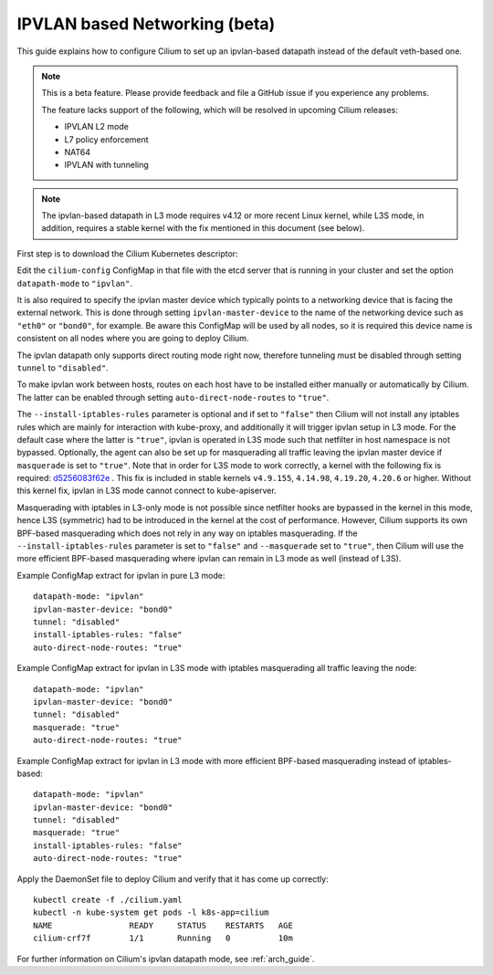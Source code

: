 .. only:: not (epub or latex or html)

    WARNING: You are looking at unreleased Cilium documentation.
    Please use the official rendered version released here:
    http://docs.cilium.io

.. _ipvlan:

******************************
IPVLAN based Networking (beta)
******************************

This guide explains how to configure Cilium to set up an ipvlan-based
datapath instead of the default veth-based one.

.. note::

    This is a beta feature. Please provide feedback and file a GitHub issue if
    you experience any problems.

    The feature lacks support of the following, which will be resolved in
    upcoming Cilium releases:

    - IPVLAN L2 mode
    - L7 policy enforcement
    - NAT64
    - IPVLAN with tunneling

.. note::

   The ipvlan-based datapath in L3 mode requires v4.12 or more recent Linux
   kernel, while L3S mode, in addition, requires a stable kernel with the fix
   mentioned in this document (see below).

First step is to download the Cilium Kubernetes descriptor:

.. tabs::
  .. group-tab:: K8s 1.13

    .. parsed-literal::

      curl -LO \ |SCM_WEB|\/examples/kubernetes/1.13/cilium.yaml

  .. group-tab:: K8s 1.12

    .. parsed-literal::

      curl -LO \ |SCM_WEB|\/examples/kubernetes/1.12/cilium.yaml

  .. group-tab:: K8s 1.11

    .. parsed-literal::

      curl -LO \ |SCM_WEB|\/examples/kubernetes/1.11/cilium.yaml

  .. group-tab:: K8s 1.10

    .. parsed-literal::

      curl -LO \ |SCM_WEB|\/examples/kubernetes/1.10/cilium.yaml

  .. group-tab:: K8s 1.9

    .. parsed-literal::

      curl -LO \ |SCM_WEB|\/examples/kubernetes/1.9/cilium.yaml

  .. group-tab:: K8s 1.8

    .. parsed-literal::

      curl -LO \ |SCM_WEB|\/examples/kubernetes/1.8/cilium.yaml

Edit the ``cilium-config`` ConfigMap in that file with the etcd server
that is running in your cluster and set the option ``datapath-mode`` to
``"ipvlan"``.

It is also required to specify the ipvlan master device which typically
points to a networking device that is facing the external network. This
is done through setting ``ipvlan-master-device`` to the name of the
networking device such as ``"eth0"`` or ``"bond0"``, for example. Be
aware this ConfigMap will be used by all nodes, so it is required this
device name is consistent on all nodes where you are going to deploy
Cilium.

The ipvlan datapath only supports direct routing mode right now,
therefore tunneling must be disabled through setting ``tunnel`` to
``"disabled"``.

To make ipvlan work between hosts, routes on each host have to be installed
either manually or automatically by Cilium. The latter can be enabled
through setting ``auto-direct-node-routes`` to ``"true"``.

The ``--install-iptables-rules`` parameter is optional and if set to
``"false"`` then Cilium will not install any iptables rules which are
mainly for interaction with kube-proxy, and additionally it will trigger
ipvlan setup in L3 mode. For the default case where the latter is ``"true"``,
ipvlan is operated in L3S mode such that netfilter in host namespace
is not bypassed. Optionally, the agent can also be set up for masquerading
all traffic leaving the ipvlan master device if ``masquerade`` is set
to ``"true"``. Note that in order for L3S mode to work correctly, a kernel
with the following fix is required: `d5256083f62e <https://git.kernel.org/pub/scm/linux/kernel/git/davem/net.git/commit/?id=d5256083f62e2720f75bb3c5a928a0afe47d6bc3>`_ .
This fix is included in stable kernels ``v4.9.155``, ``4.14.98``, ``4.19.20``,
``4.20.6`` or higher. Without this kernel fix, ipvlan in L3S mode cannot
connect to kube-apiserver.

Masquerading with iptables in L3-only mode is not possible since netfilter
hooks are bypassed in the kernel in this mode, hence L3S (symmetric) had
to be introduced in the kernel at the cost of performance. However, Cilium
supports its own BPF-based masquerading which does not rely in any way on
iptables masquerading. If the ``--install-iptables-rules`` parameter is set
to ``"false"`` and ``--masquerade`` set to ``"true"``, then Cilium will
use the more efficient BPF-based masquerading where ipvlan can remain in
L3 mode as well (instead of L3S).

Example ConfigMap extract for ipvlan in pure L3 mode:

::

  datapath-mode: "ipvlan"
  ipvlan-master-device: "bond0"
  tunnel: "disabled"
  install-iptables-rules: "false"
  auto-direct-node-routes: "true"

Example ConfigMap extract for ipvlan in L3S mode with iptables
masquerading all traffic leaving the node:

::

  datapath-mode: "ipvlan"
  ipvlan-master-device: "bond0"
  tunnel: "disabled"
  masquerade: "true"
  auto-direct-node-routes: "true"

Example ConfigMap extract for ipvlan in L3 mode with more efficient
BPF-based masquerading instead of iptables-based:

::

  datapath-mode: "ipvlan"
  ipvlan-master-device: "bond0"
  tunnel: "disabled"
  masquerade: "true"
  install-iptables-rules: "false"
  auto-direct-node-routes: "true"

Apply the DaemonSet file to deploy Cilium and verify that it has
come up correctly:

.. parsed-literal::

    kubectl create -f ./cilium.yaml
    kubectl -n kube-system get pods -l k8s-app=cilium
    NAME                READY     STATUS    RESTARTS   AGE
    cilium-crf7f        1/1       Running   0          10m

For further information on Cilium's ipvlan datapath mode, see :ref:`arch_guide`.
